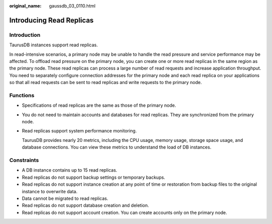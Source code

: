 :original_name: gaussdb_03_0110.html

.. _gaussdb_03_0110:

Introducing Read Replicas
=========================

Introduction
------------

TaurusDB instances support read replicas.

In read-intensive scenarios, a primary node may be unable to handle the read pressure and service performance may be affected. To offload read pressure on the primary node, you can create one or more read replicas in the same region as the primary node. These read replicas can process a large number of read requests and increase application throughput. You need to separately configure connection addresses for the primary node and each read replica on your applications so that all read requests can be sent to read replicas and write requests to the primary node.

Functions
---------

-  Specifications of read replicas are the same as those of the primary node.

-  You do not need to maintain accounts and databases for read replicas. They are synchronized from the primary node.

-  Read replicas support system performance monitoring.

   TaurusDB provides nearly 20 metrics, including the CPU usage, memory usage, storage space usage, and database connections. You can view these metrics to understand the load of DB instances.

Constraints
-----------

-  A DB instance contains up to 15 read replicas.
-  Read replicas do not support backup settings or temporary backups.
-  Read replicas do not support instance creation at any point of time or restoration from backup files to the original instance to overwrite data.
-  Data cannot be migrated to read replicas.
-  Read replicas do not support database creation and deletion.
-  Read replicas do not support account creation. You can create accounts only on the primary node.
